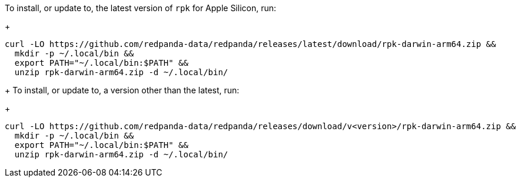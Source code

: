 To install, or update to, the latest version of `rpk` for Apple Silicon, run:
+
```bash
curl -LO https://github.com/redpanda-data/redpanda/releases/latest/download/rpk-darwin-arm64.zip &&
  mkdir -p ~/.local/bin &&
  export PATH="~/.local/bin:$PATH" &&
  unzip rpk-darwin-arm64.zip -d ~/.local/bin/
```
+
// tag::custom-version[]
To install, or update to, a version other than the latest, run:
+
```bash
curl -LO https://github.com/redpanda-data/redpanda/releases/download/v<version>/rpk-darwin-arm64.zip &&
  mkdir -p ~/.local/bin &&
  export PATH="~/.local/bin:$PATH" &&
  unzip rpk-darwin-arm64.zip -d ~/.local/bin/
```
// end::custom-version[]
